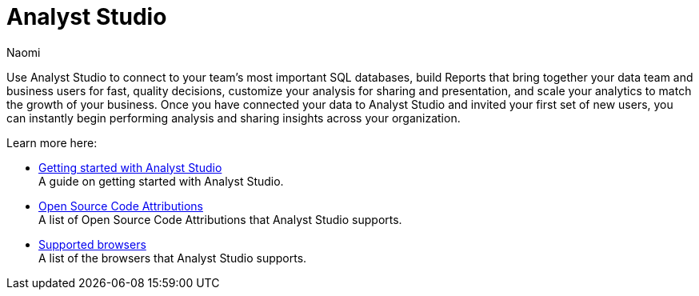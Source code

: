 = Analyst Studio
:author: Naomi
:last_updated: 10/1/24
:experimental:
:page-layout: default-cloud
:linkattrs:
:description: Get started.
:product: Analyst Studio

Use Analyst Studio to connect to your team's most important SQL databases, build Reports that bring together your data team and business users for fast, quality decisions, customize your analysis for sharing and presentation, and scale your analytics to match the growth of your business. Once you have connected your data to Analyst Studio and invited your first set of new users, you can instantly begin performing analysis and sharing insights across your organization.

Learn more here:

////
** xref:studio-quick-reference-guide.adoc[Quick reference guide] +
First steps with {product}.
////
** xref:studio-getting-started-with-analyst-studio.adoc[Getting started with Analyst Studio] +
A guide on getting started with {product}.
** xref:studio-open-source-code-attributions.adoc[Open Source Code Attributions] +
A list of Open Source Code Attributions that {product} supports.
** xref:studio-supported-browsers.adoc[Supported browsers] +
A list of the browsers that {product} supports.

////
** xref:studio-release-notes.adoc[Release notes] +
Stay up to date with the latest updates.
////